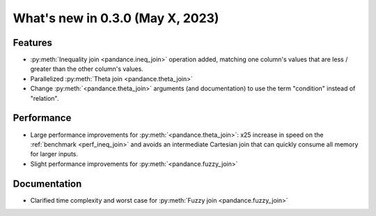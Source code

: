.. _relnotes030:

What's new in 0.3.0 (May X, 2023)
======================================

Features
--------

* :py:meth:`Inequality join <pandance.ineq_join>` operation added,
  matching one column's values that are less / greater than the other column's values.
* Parallelized :py:meth:`Theta join <pandance.theta_join>`
* Change :py:meth:`<pandance.theta_join>` arguments (and documentation)
  to use the term "condition" instead of "relation".


Performance
-----------

* Large performance improvements for :py:meth:`<pandance.theta_join>`:
  x25 increase in speed on the :ref:`benchmark <perf_ineq_join>`
  and avoids an intermediate Cartesian join that can quickly consume all memory for larger inputs.

* Slight performance improvements for :py:meth:`<pandance.fuzzy_join>`


Documentation
-------------

* Clarified time complexity and worst case for :py:meth:`Fuzzy join <pandance.fuzzy_join>`
